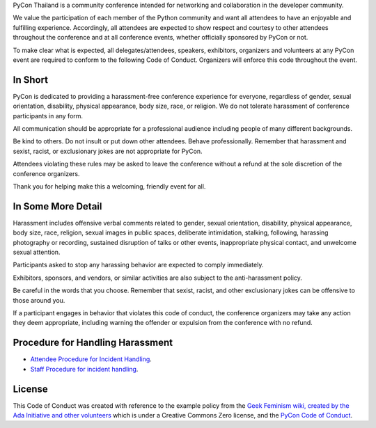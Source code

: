 .. title: Code of Conduct
.. slug: code-of-conduct
.. date: 2017-12-21 18:33:48 UTC+07:00
.. tags: 
.. category: 
.. link: 
.. description: Code of Conduct
.. type: text

PyCon Thailand is a community conference intended for networking and collaboration in the developer community.

We value the participation of each member of the Python community and want all attendees to have an enjoyable and fulfilling experience.
Accordingly, all attendees are expected to show respect and courtesy to other attendees throughout the conference and at all conference events, whether officially sponsored by PyCon or not.

To make clear what is expected, all delegates/attendees, speakers, exhibitors, organizers and volunteers at any PyCon event are required to conform to the following Code of Conduct.
Organizers will enforce this code throughout the event.

In Short
--------

PyCon is dedicated to providing a harassment-free conference experience for everyone, regardless of gender, sexual orientation, disability, physical appearance, body size, race, or religion.
We do not tolerate harassment of conference participants in any form.

All communication should be appropriate for a professional audience including people of many different backgrounds. 

Be kind to others.
Do not insult or put down other attendees.
Behave professionally.
Remember that harassment and sexist, racist, or exclusionary jokes are not appropriate for PyCon.

Attendees violating these rules may be asked to leave the conference without a refund at the sole discretion of the conference organizers.

Thank you for helping make this a welcoming, friendly event for all.

In Some More Detail
-------------------

Harassment includes offensive verbal comments related to gender, sexual orientation, disability, physical appearance, body size, race, religion, sexual images in public spaces, deliberate intimidation, stalking, following, harassing photography or recording, sustained disruption of talks or other events, inappropriate physical contact, and unwelcome sexual attention.

Participants asked to stop any harassing behavior are expected to comply immediately.

Exhibitors, sponsors, and vendors, or similar activities are also subject to the anti-harassment policy.

Be careful in the words that you choose.
Remember that sexist, racist, and other exclusionary jokes can be offensive to those around you.

If a participant engages in behavior that violates this code of conduct, the conference organizers may take any action they deem appropriate, including warning the offender or expulsion from the conference with no refund.

Procedure for Handling Harassment
---------------------------------

- `Attendee Procedure for Incident Handling <attendee-procedure-for-incident-handling>`_.
- `Staff Procedure for incident handling <staff-procedure-for-incident-handling>`_.

License
-------

This Code of Conduct was created with reference to the example policy from the `Geek Feminism wiki, created by the Ada Initiative and other volunteers <http://geekfeminism.wikia.com/wiki/Conference_anti-harassment/Policy>`_ which is under a Creative Commons Zero license, and the `PyCon Code of Conduct <https://github.com/python/pycon-code-of-conduct>`_.

.. raw:: html

        <a rel="license" href="http://creativecommons.org/licenses/by/3.0/"><img alt="Creative Commons License" style="border-width:0" src="http://i.creativecommons.org/l/by/3.0/88x31.png" /></a><br /><span xmlns:dct="http://purl.org/dc/terms/" href="http://purl.org/dc/dcmitype/Text" property="dct:title" rel="dct:type">Conference Code of Conduct</span> by <a xmlns:cc="http://creativecommons.org/ns#" href="https://us.pycon.org/2013/about/code-of-conduct/" property="cc:attributionName" rel="cc:attributionURL">https://us.pycon.org/2013/about/code-of-conduct/</a> is licensed under a <a rel="license" href="http://creativecommons.org/licenses/by/3.0/">Creative Commons Attribution 3.0 Unported License</a>.

